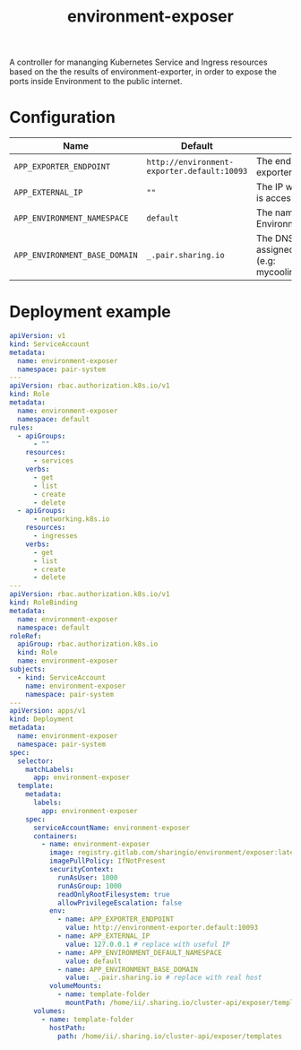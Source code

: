 #+TITLE: environment-exposer

A controller for mananging Kubernetes Service and Ingress resources based on the the results of environment-exporter, in order to expose the ports inside Environment to the public internet.

* Configuration
| Name                          | Default                                     | Description                                                                             |
|-------------------------------+---------------------------------------------+-----------------------------------------------------------------------------------------|
| ~APP_EXPORTER_ENDPOINT~       | =http://environment-exporter.default:10093= | The endpoint for environment-exporter                                                   |
| ~APP_EXTERNAL_IP~             | =""=                                        | The IP which the Pair instance is accessible from                                       |
| ~APP_ENVIRONMENT_NAMESPACE~   | =default=                                   | The namespace where Environment is deployed                                             |
| ~APP_ENVIRONMENT_BASE_DOMAIN~ | =_.pair.sharing.io=                         | The DNS base domain assigned to the Pair instance (e.g: mycoolinstance.pair.sharing.io) |

* Deployment example
#+begin_src yaml :tange ../../environment-exposer-example.yaml
apiVersion: v1
kind: ServiceAccount
metadata:
  name: environment-exposer
  namespace: pair-system
---
apiVersion: rbac.authorization.k8s.io/v1
kind: Role
metadata:
  name: environment-exposer
  namespace: default
rules:
  - apiGroups:
      - ""
    resources:
      - services
    verbs:
      - get
      - list
      - create
      - delete
  - apiGroups:
      - networking.k8s.io
    resources:
      - ingresses
    verbs:
      - get
      - list
      - create
      - delete
---
apiVersion: rbac.authorization.k8s.io/v1
kind: RoleBinding
metadata:
  name: environment-exposer
  namespace: default
roleRef:
  apiGroup: rbac.authorization.k8s.io
  kind: Role
  name: environment-exposer
subjects:
  - kind: ServiceAccount
    name: environment-exposer
    namespace: pair-system
---
apiVersion: apps/v1
kind: Deployment
metadata:
  name: environment-exposer
  namespace: pair-system
spec:
  selector:
    matchLabels:
      app: environment-exposer
  template:
    metadata:
      labels:
        app: environment-exposer
    spec:
      serviceAccountName: environment-exposer
      containers:
        - name: environment-exposer
          image: registry.gitlab.com/sharingio/environment/exposer:latest
          imagePullPolicy: IfNotPresent
          securityContext:
            runAsUser: 1000
            runAsGroup: 1000
            readOnlyRootFilesystem: true
            allowPrivilegeEscalation: false
          env:
            - name: APP_EXPORTER_ENDPOINT
              value: http://environment-exporter.default:10093
            - name: APP_EXTERNAL_IP
              value: 127.0.0.1 # replace with useful IP
            - name: APP_ENVIRONMENT_DEFAULT_NAMESPACE
              value: default
            - name: APP_ENVIRONMENT_BASE_DOMAIN
              value: _.pair.sharing.io # replace with real host
          volumeMounts:
            - name: template-folder
              mountPath: /home/ii/.sharing.io/cluster-api/exposer/templates
      volumes:
        - name: template-folder
          hostPath:
            path: /home/ii/.sharing.io/cluster-api/exposer/templates
#+end_src

